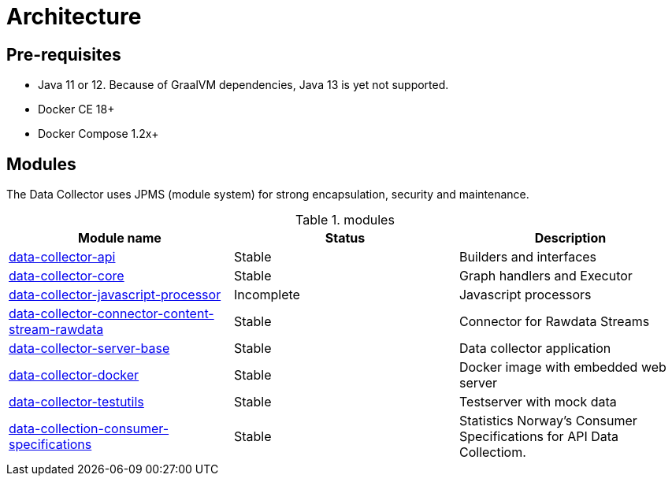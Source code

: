= Architecture
ifdef::env-github[]
:tip-caption: :bulb:
:note-caption: :information_source:
:important-caption: :heavy_exclamation_mark:
:caution-caption: :fire:
:warning-caption: :warning:
:toc-placement: preamble
endif::[]


== Pre-requisites

* Java 11 or 12. Because of GraalVM dependencies, Java 13 is yet not supported.
* Docker CE 18+
* Docker Compose 1.2x+

== Modules

The Data Collector uses JPMS (module system) for strong encapsulation, security and maintenance.

.modules
|===
|Module name |Status |Description

|https://github.com/statisticsnorway/data-collector-api[data-collector-api]
|Stable
|Builders and interfaces

|https://github.com/statisticsnorway/data-collector-core[data-collector-core]
|Stable
|Graph handlers and Executor

|https://github.com/statisticsnorway/data-collector-javascript-processor[data-collector-javascript-processor]
|Incomplete
|Javascript processors

|https://github.com/statisticsnorway/data-collector-connector-content-stream-rawdata[data-collector-connector-content-stream-rawdata]
|Stable
|Connector for Rawdata Streams

|https://github.com/statisticsnorway/data-collector-server-base[data-collector-server-base]
|Stable
|Data collector application

|https://github.com/statisticsnorway/data-collector-docker[data-collector-docker]
|Stable
|Docker image with embedded web server

|https://github.com/statisticsnorway/data-collector-testutils[data-collector-testutils]
|Stable
|Testserver with mock data

|https://github.com/statisticsnorway/data-collection-consumer-specifications[data-collection-consumer-specifications]
|Stable
|Statistics Norway's Consumer Specifications for API Data Collectiom.

|===

